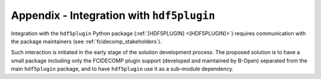 .. _a_integration_with_hdf5plugin:

Appendix - Integration with ``hdf5plugin``
------------------------------------------

Integration with the ``hdf5plugin`` Python package (:ref:`[HDF5PLUGIN] <[HDF5PLUGIN]>`) requires communication with the
package maintainers (see :ref:`fcidecomp_stakeholders`).

Such interaction is initiated in the early stage of the solution development process. The proposed solution is to have
a small package including only the FCIDECOMP plugin support (developed and maintained by B-Open) separated from the main
``hdf5plugin`` package, and to have ``hdf5plugin`` use it as a sub-module dependency.

